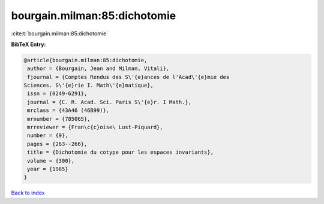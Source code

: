 bourgain.milman:85:dichotomie
=============================

:cite:t:`bourgain.milman:85:dichotomie`

**BibTeX Entry:**

.. code-block:: bibtex

   @article{bourgain.milman:85:dichotomie,
    author = {Bourgain, Jean and Milman, Vitali},
    fjournal = {Comptes Rendus des S\'{e}ances de l'Acad\'{e}mie des
   Sciences. S\'{e}rie I. Math\'{e}matique},
    issn = {0249-6291},
    journal = {C. R. Acad. Sci. Paris S\'{e}r. I Math.},
    mrclass = {43A46 (46B99)},
    mrnumber = {785065},
    mrreviewer = {Fran\c{c}oise\ Lust-Piquard},
    number = {9},
    pages = {263--266},
    title = {Dichotomie du cotype pour les espaces invariants},
    volume = {300},
    year = {1985}
   }

`Back to index <../By-Cite-Keys.html>`_
